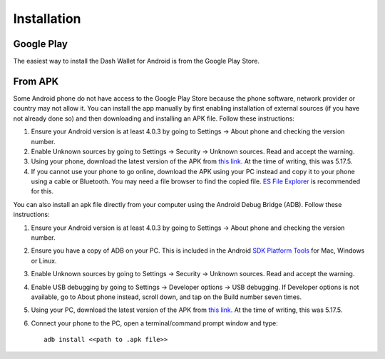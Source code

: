 .. _dash_android_installation:

Installation
============

Google Play
-----------

The easiest way to install the Dash Wallet for Android is from the
Google Play Store. 

.. image:: img/google-play-badge.png
    :width: width 300px
    :target: https://play.google.com/store/apps/details?id=hashengineering.darkcoin.wallet

From APK
--------

Some Android phone do not have access to the Google Play Store because
the phone software, network provider or country may not allow it. You
can install the app manually by first enabling installation of external
sources (if you have not already done so) and then downloading and
installing an APK file. Follow these instructions:

#. Ensure your Android version is at least 4.0.3 by going to Settings →
   About phone and checking the version number.
#. Enable Unknown sources by going to Settings → Security → Unknown
   sources. Read and accept the warning.
#. Using your phone, download the latest version of the APK from `this
   link <https://github.com/HashEngineering/dash-wallet/releases/latest>`_. 
   At the time of writing, this was 5.17.5.
#. If you cannot use your phone to go online, download the APK using
   your PC instead and copy it to your phone using a cable or Bluetooth.
   You may need a file browser to find the copied file. `ES File
   Explorer <http://www.estrongs.com/>`_ is recommended for this.

You can also install an apk file directly from your computer using the
Android Debug Bridge (ADB). Follow these instructions:

#. Ensure your Android version is at least 4.0.3 by going to Settings →
   About phone and checking the version number.
#. Ensure you have a copy of ADB on your PC. This is included in the
   Android `SDK Platform
   Tools <https://developer.android.com/studio/releases/platform-tools.html>`_
   for Mac, Windows or Linux.
#. Enable Unknown sources by going to Settings → Security → Unknown
   sources. Read and accept the warning.
#. Enable USB debugging by going to Settings → Developer options → USB
   debugging. If Developer options is not available, go to About phone
   instead, scroll down, and tap on the Build number seven times.
#. Using your PC, download the latest version of the APK from `this
   link <https://github.com/HashEngineering/dash-wallet/releases/latest>`_. 
   At the time of writing, this was 5.17.5.
#. Connect your phone to the PC, open a terminal/command prompt window
   and type::

     adb install <<path to .apk file>>
